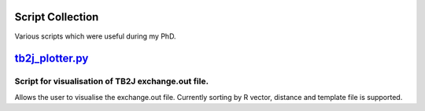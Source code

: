 Script Collection
=================
Various scripts which were useful during my PhD.

`tb2j_plotter.py <https://github.com/adrybakov/rad-tools/blob/master/doc/tb2j_plotter.rst>`_
============================================================================================
Script for visualisation of TB2J exchange.out file.
---------------------------------------------------

Allows the user to visualise the exchange.out file. 
Currently sorting by R vector, distance and template file is supported.

